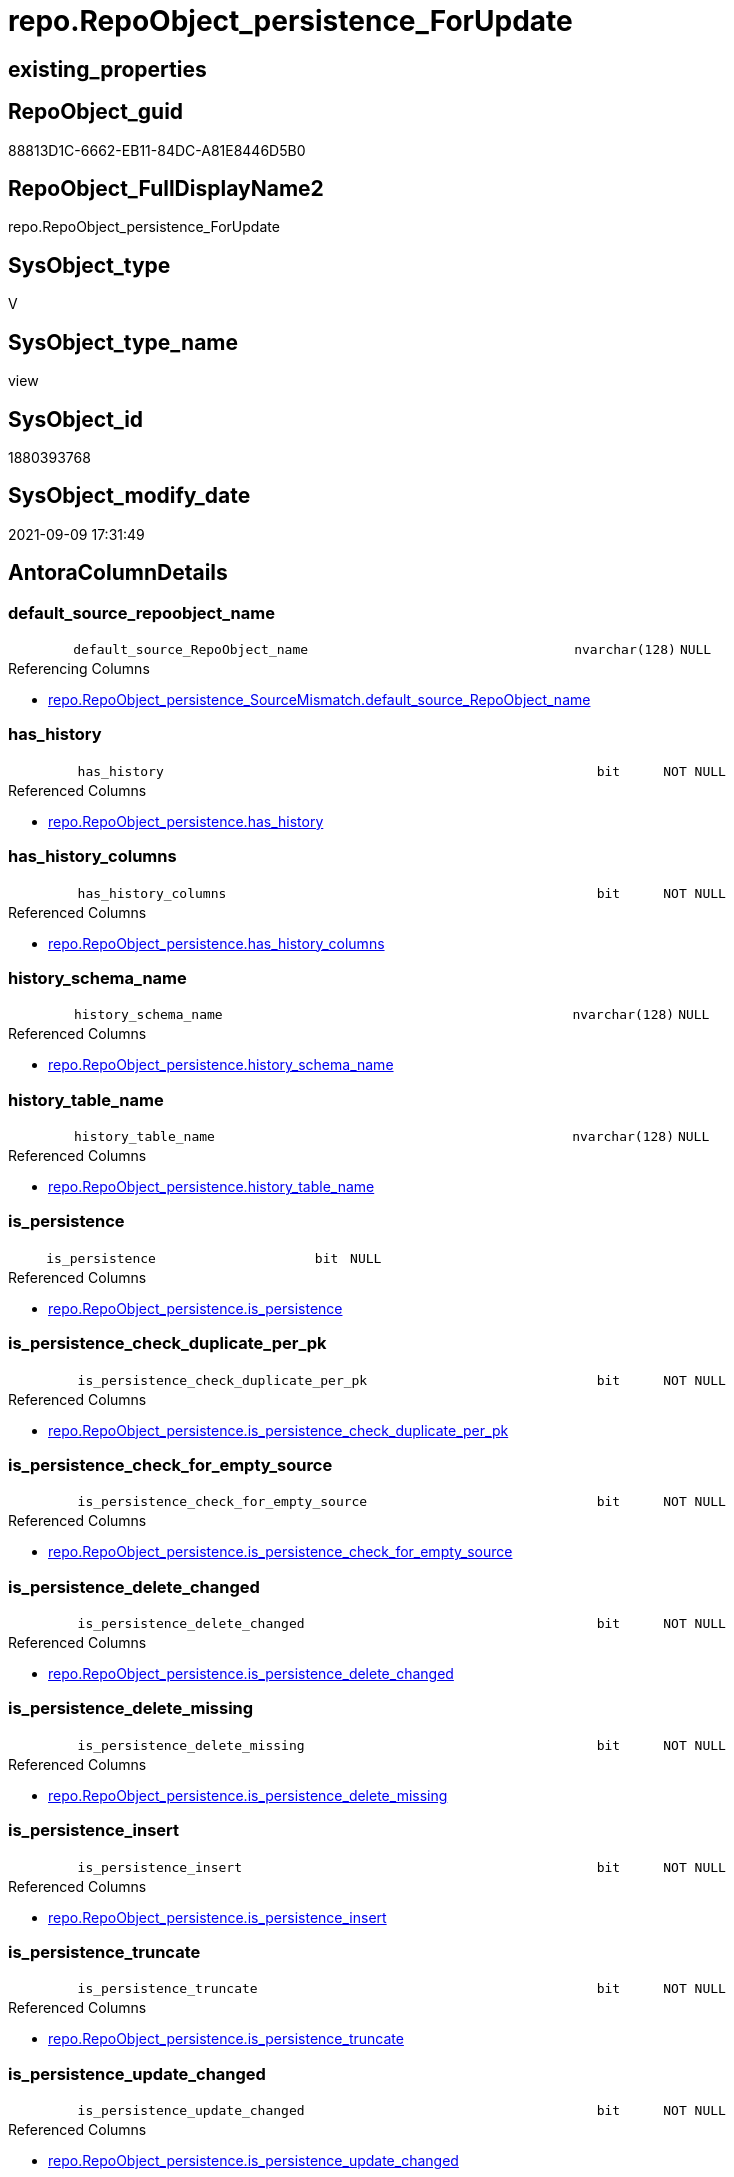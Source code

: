 // tag::HeaderFullDisplayName[]
= repo.RepoObject_persistence_ForUpdate
// end::HeaderFullDisplayName[]

== existing_properties

// tag::existing_properties[]
:ExistsProperty--antorareferencedlist:
:ExistsProperty--antorareferencinglist:
:ExistsProperty--is_repo_managed:
:ExistsProperty--is_ssas:
:ExistsProperty--referencedobjectlist:
:ExistsProperty--sql_modules_definition:
:ExistsProperty--FK:
:ExistsProperty--AntoraIndexList:
:ExistsProperty--Columns:
// end::existing_properties[]

== RepoObject_guid

// tag::RepoObject_guid[]
88813D1C-6662-EB11-84DC-A81E8446D5B0
// end::RepoObject_guid[]

== RepoObject_FullDisplayName2

// tag::RepoObject_FullDisplayName2[]
repo.RepoObject_persistence_ForUpdate
// end::RepoObject_FullDisplayName2[]

== SysObject_type

// tag::SysObject_type[]
V 
// end::SysObject_type[]

== SysObject_type_name

// tag::SysObject_type_name[]
view
// end::SysObject_type_name[]

== SysObject_id

// tag::SysObject_id[]
1880393768
// end::SysObject_id[]

== SysObject_modify_date

// tag::SysObject_modify_date[]
2021-09-09 17:31:49
// end::SysObject_modify_date[]

== AntoraColumnDetails

// tag::AntoraColumnDetails[]
[#column-default_source_repoobject_name]
=== default_source_repoobject_name

[cols="d,8m,m,m,m,d"]
|===
|
|default_source_RepoObject_name
|nvarchar(128)
|NULL
|
|
|===

.Referencing Columns
--
* xref:repo.repoobject_persistence_sourcemismatch.adoc#column-default_source_repoobject_name[+repo.RepoObject_persistence_SourceMismatch.default_source_RepoObject_name+]
--


[#column-has_history]
=== has_history

[cols="d,8m,m,m,m,d"]
|===
|
|has_history
|bit
|NOT NULL
|
|
|===

.Referenced Columns
--
* xref:repo.repoobject_persistence.adoc#column-has_history[+repo.RepoObject_persistence.has_history+]
--


[#column-has_history_columns]
=== has_history_columns

[cols="d,8m,m,m,m,d"]
|===
|
|has_history_columns
|bit
|NOT NULL
|
|
|===

.Referenced Columns
--
* xref:repo.repoobject_persistence.adoc#column-has_history_columns[+repo.RepoObject_persistence.has_history_columns+]
--


[#column-history_schema_name]
=== history_schema_name

[cols="d,8m,m,m,m,d"]
|===
|
|history_schema_name
|nvarchar(128)
|NULL
|
|
|===

.Referenced Columns
--
* xref:repo.repoobject_persistence.adoc#column-history_schema_name[+repo.RepoObject_persistence.history_schema_name+]
--


[#column-history_table_name]
=== history_table_name

[cols="d,8m,m,m,m,d"]
|===
|
|history_table_name
|nvarchar(128)
|NULL
|
|
|===

.Referenced Columns
--
* xref:repo.repoobject_persistence.adoc#column-history_table_name[+repo.RepoObject_persistence.history_table_name+]
--


[#column-is_persistence]
=== is_persistence

[cols="d,8m,m,m,m,d"]
|===
|
|is_persistence
|bit
|NULL
|
|
|===

.Referenced Columns
--
* xref:repo.repoobject_persistence.adoc#column-is_persistence[+repo.RepoObject_persistence.is_persistence+]
--


[#column-is_persistence_check_duplicate_per_pk]
=== is_persistence_check_duplicate_per_pk

[cols="d,8m,m,m,m,d"]
|===
|
|is_persistence_check_duplicate_per_pk
|bit
|NOT NULL
|
|
|===

.Referenced Columns
--
* xref:repo.repoobject_persistence.adoc#column-is_persistence_check_duplicate_per_pk[+repo.RepoObject_persistence.is_persistence_check_duplicate_per_pk+]
--


[#column-is_persistence_check_for_empty_source]
=== is_persistence_check_for_empty_source

[cols="d,8m,m,m,m,d"]
|===
|
|is_persistence_check_for_empty_source
|bit
|NOT NULL
|
|
|===

.Referenced Columns
--
* xref:repo.repoobject_persistence.adoc#column-is_persistence_check_for_empty_source[+repo.RepoObject_persistence.is_persistence_check_for_empty_source+]
--


[#column-is_persistence_delete_changed]
=== is_persistence_delete_changed

[cols="d,8m,m,m,m,d"]
|===
|
|is_persistence_delete_changed
|bit
|NOT NULL
|
|
|===

.Referenced Columns
--
* xref:repo.repoobject_persistence.adoc#column-is_persistence_delete_changed[+repo.RepoObject_persistence.is_persistence_delete_changed+]
--


[#column-is_persistence_delete_missing]
=== is_persistence_delete_missing

[cols="d,8m,m,m,m,d"]
|===
|
|is_persistence_delete_missing
|bit
|NOT NULL
|
|
|===

.Referenced Columns
--
* xref:repo.repoobject_persistence.adoc#column-is_persistence_delete_missing[+repo.RepoObject_persistence.is_persistence_delete_missing+]
--


[#column-is_persistence_insert]
=== is_persistence_insert

[cols="d,8m,m,m,m,d"]
|===
|
|is_persistence_insert
|bit
|NOT NULL
|
|
|===

.Referenced Columns
--
* xref:repo.repoobject_persistence.adoc#column-is_persistence_insert[+repo.RepoObject_persistence.is_persistence_insert+]
--


[#column-is_persistence_truncate]
=== is_persistence_truncate

[cols="d,8m,m,m,m,d"]
|===
|
|is_persistence_truncate
|bit
|NOT NULL
|
|
|===

.Referenced Columns
--
* xref:repo.repoobject_persistence.adoc#column-is_persistence_truncate[+repo.RepoObject_persistence.is_persistence_truncate+]
--


[#column-is_persistence_update_changed]
=== is_persistence_update_changed

[cols="d,8m,m,m,m,d"]
|===
|
|is_persistence_update_changed
|bit
|NOT NULL
|
|
|===

.Referenced Columns
--
* xref:repo.repoobject_persistence.adoc#column-is_persistence_update_changed[+repo.RepoObject_persistence.is_persistence_update_changed+]
--


[#column-source_repoobject_guid]
=== source_repoobject_guid

[cols="d,8m,m,m,m,d"]
|===
|
|source_RepoObject_guid
|uniqueidentifier
|NULL
|
|
|===

.Referenced Columns
--
* xref:repo.repoobject_persistence.adoc#column-source_repoobject_guid[+repo.RepoObject_persistence.source_RepoObject_guid+]
--

.Referencing Columns
--
* xref:repo.repoobject_persistence_sourcemismatch.adoc#column-source_repoobject_guid[+repo.RepoObject_persistence_SourceMismatch.source_RepoObject_guid+]
--


[#column-source_repoobject_name]
=== source_repoobject_name

[cols="d,8m,m,m,m,d"]
|===
|
|source_RepoObject_name
|nvarchar(128)
|NULL
|
|
|===

.Referenced Columns
--
* xref:repo.repoobject_persistence.adoc#column-source_repoobject_name[+repo.RepoObject_persistence.source_RepoObject_name+]
--

.Referencing Columns
--
* xref:repo.repoobject_persistence_sourcemismatch.adoc#column-source_repoobject_name[+repo.RepoObject_persistence_SourceMismatch.source_RepoObject_name+]
--


[#column-target_name]
=== target_name

[cols="d,8m,m,m,m,d"]
|===
|
|target_name
|nvarchar(128)
|NOT NULL
|
|
|===

.Referenced Columns
--
* xref:repo.repoobject.adoc#column-repoobject_name[+repo.RepoObject.RepoObject_name+]
--

.Referencing Columns
--
* xref:repo.repoobject_persistence_sourcemismatch.adoc#column-target_name[+repo.RepoObject_persistence_SourceMismatch.target_name+]
--


[#column-target_repoobject_fullname]
=== target_repoobject_fullname

[cols="d,8m,m,m,m,d"]
|===
|
|target_RepoObject_fullname
|nvarchar(261)
|NOT NULL
|
|
|===

.Description
--
(concat('[',[RepoObject_schema_name],'].[',[RepoObject_name],']'))
--
{empty} +

.Referenced Columns
--
* xref:repo.repoobject.adoc#column-repoobject_fullname[+repo.RepoObject.RepoObject_fullname+]
--


[#column-target_repoobject_fullname2]
=== target_repoobject_fullname2

[cols="d,8m,m,m,m,d"]
|===
|
|target_RepoObject_fullname2
|nvarchar(257)
|NOT NULL
|
|
|===

.Description
--
(concat([RepoObject_schema_name],'.',[RepoObject_name]))
--
{empty} +

.Referenced Columns
--
* xref:repo.repoobject.adoc#column-repoobject_fullname2[+repo.RepoObject.RepoObject_fullname2+]
--

.Referencing Columns
--
* xref:repo.repoobject_persistence_sourcemismatch.adoc#column-target_repoobject_fullname2[+repo.RepoObject_persistence_SourceMismatch.target_RepoObject_fullname2+]
--


[#column-target_repoobject_guid]
=== target_repoobject_guid

[cols="d,8m,m,m,m,d"]
|===
|
|target_RepoObject_guid
|uniqueidentifier
|NOT NULL
|
|
|===

.Referenced Columns
--
* xref:repo.repoobject_persistence.adoc#column-target_repoobject_guid[+repo.RepoObject_persistence.target_RepoObject_guid+]
--

.Referencing Columns
--
* xref:repo.repoobject_persistence_sourcemismatch.adoc#column-target_repoobject_guid[+repo.RepoObject_persistence_SourceMismatch.target_RepoObject_guid+]
--


[#column-target_schema]
=== target_schema

[cols="d,8m,m,m,m,d"]
|===
|
|target_schema
|nvarchar(128)
|NOT NULL
|
|
|===

.Referenced Columns
--
* xref:repo.repoobject.adoc#column-repoobject_schema_name[+repo.RepoObject.RepoObject_schema_name+]
--

.Referencing Columns
--
* xref:repo.repoobject_persistence_sourcemismatch.adoc#column-target_schema[+repo.RepoObject_persistence_SourceMismatch.target_schema+]
--


[#column-temporal_type]
=== temporal_type

[cols="d,8m,m,m,m,d"]
|===
|
|temporal_type
|tinyint
|NULL
|
|
|===

.Description
--
(CONVERT([tinyint],case [has_history] when (1) then (2) else (0) end))
--
{empty} +

.Referenced Columns
--
* xref:repo.repoobject_persistence.adoc#column-temporal_type[+repo.RepoObject_persistence.temporal_type+]
--


// end::AntoraColumnDetails[]

== AntoraMeasureDetails

// tag::AntoraMeasureDetails[]

// end::AntoraMeasureDetails[]

== AntoraPkColumnTableRows

// tag::AntoraPkColumnTableRows[]





















// end::AntoraPkColumnTableRows[]

== AntoraNonPkColumnTableRows

// tag::AntoraNonPkColumnTableRows[]
|
|<<column-default_source_repoobject_name>>
|nvarchar(128)
|NULL
|
|

|
|<<column-has_history>>
|bit
|NOT NULL
|
|

|
|<<column-has_history_columns>>
|bit
|NOT NULL
|
|

|
|<<column-history_schema_name>>
|nvarchar(128)
|NULL
|
|

|
|<<column-history_table_name>>
|nvarchar(128)
|NULL
|
|

|
|<<column-is_persistence>>
|bit
|NULL
|
|

|
|<<column-is_persistence_check_duplicate_per_pk>>
|bit
|NOT NULL
|
|

|
|<<column-is_persistence_check_for_empty_source>>
|bit
|NOT NULL
|
|

|
|<<column-is_persistence_delete_changed>>
|bit
|NOT NULL
|
|

|
|<<column-is_persistence_delete_missing>>
|bit
|NOT NULL
|
|

|
|<<column-is_persistence_insert>>
|bit
|NOT NULL
|
|

|
|<<column-is_persistence_truncate>>
|bit
|NOT NULL
|
|

|
|<<column-is_persistence_update_changed>>
|bit
|NOT NULL
|
|

|
|<<column-source_repoobject_guid>>
|uniqueidentifier
|NULL
|
|

|
|<<column-source_repoobject_name>>
|nvarchar(128)
|NULL
|
|

|
|<<column-target_name>>
|nvarchar(128)
|NOT NULL
|
|

|
|<<column-target_repoobject_fullname>>
|nvarchar(261)
|NOT NULL
|
|

|
|<<column-target_repoobject_fullname2>>
|nvarchar(257)
|NOT NULL
|
|

|
|<<column-target_repoobject_guid>>
|uniqueidentifier
|NOT NULL
|
|

|
|<<column-target_schema>>
|nvarchar(128)
|NOT NULL
|
|

|
|<<column-temporal_type>>
|tinyint
|NULL
|
|

// end::AntoraNonPkColumnTableRows[]

== AntoraIndexList

// tag::AntoraIndexList[]

[#index-idx_repoobject_persistence_forupdate2x_1]
=== idx_repoobject_persistence_forupdate++__++1

* IndexSemanticGroup: xref:other/indexsemanticgroup.adoc#openingbracketnoblankgroupclosingbracket[no_group]
+
--
* <<column-target_schema>>; nvarchar(128)
* <<column-target_name>>; nvarchar(128)
--
* PK, Unique, Real: 0, 0, 0


[#index-idx_repoobject_persistence_forupdate2x_2]
=== idx_repoobject_persistence_forupdate++__++2

* IndexSemanticGroup: xref:other/indexsemanticgroup.adoc#openingbracketnoblankgroupclosingbracket[no_group]
+
--
* <<column-target_RepoObject_guid>>; uniqueidentifier
--
* PK, Unique, Real: 0, 0, 0

// end::AntoraIndexList[]

== AntoraParameterList

// tag::AntoraParameterList[]

// end::AntoraParameterList[]

== Other tags

source: property.RepoObjectProperty_cross As rop_cross


=== additional_reference_csv

// tag::additional_reference_csv[]

// end::additional_reference_csv[]


=== AdocUspSteps

// tag::adocuspsteps[]

// end::adocuspsteps[]


=== AntoraReferencedList

// tag::antorareferencedlist[]
* xref:repo.repoobject.adoc[]
* xref:repo.repoobject_persistence.adoc[]
// end::antorareferencedlist[]


=== AntoraReferencingList

// tag::antorareferencinglist[]
* xref:repo.repoobject_persistence_sourcemismatch.adoc[]
// end::antorareferencinglist[]


=== Description

// tag::description[]

// end::description[]


=== exampleUsage

// tag::exampleusage[]

// end::exampleusage[]


=== exampleUsage_2

// tag::exampleusage_2[]

// end::exampleusage_2[]


=== exampleUsage_3

// tag::exampleusage_3[]

// end::exampleusage_3[]


=== exampleUsage_4

// tag::exampleusage_4[]

// end::exampleusage_4[]


=== exampleUsage_5

// tag::exampleusage_5[]

// end::exampleusage_5[]


=== exampleWrong_Usage

// tag::examplewrong_usage[]

// end::examplewrong_usage[]


=== has_execution_plan_issue

// tag::has_execution_plan_issue[]

// end::has_execution_plan_issue[]


=== has_get_referenced_issue

// tag::has_get_referenced_issue[]

// end::has_get_referenced_issue[]


=== has_history

// tag::has_history[]

// end::has_history[]


=== has_history_columns

// tag::has_history_columns[]

// end::has_history_columns[]


=== InheritanceType

// tag::inheritancetype[]

// end::inheritancetype[]


=== is_persistence

// tag::is_persistence[]

// end::is_persistence[]


=== is_persistence_check_duplicate_per_pk

// tag::is_persistence_check_duplicate_per_pk[]

// end::is_persistence_check_duplicate_per_pk[]


=== is_persistence_check_for_empty_source

// tag::is_persistence_check_for_empty_source[]

// end::is_persistence_check_for_empty_source[]


=== is_persistence_delete_changed

// tag::is_persistence_delete_changed[]

// end::is_persistence_delete_changed[]


=== is_persistence_delete_missing

// tag::is_persistence_delete_missing[]

// end::is_persistence_delete_missing[]


=== is_persistence_insert

// tag::is_persistence_insert[]

// end::is_persistence_insert[]


=== is_persistence_truncate

// tag::is_persistence_truncate[]

// end::is_persistence_truncate[]


=== is_persistence_update_changed

// tag::is_persistence_update_changed[]

// end::is_persistence_update_changed[]


=== is_repo_managed

// tag::is_repo_managed[]
0
// end::is_repo_managed[]


=== is_ssas

// tag::is_ssas[]
0
// end::is_ssas[]


=== microsoft_database_tools_support

// tag::microsoft_database_tools_support[]

// end::microsoft_database_tools_support[]


=== MS_Description

// tag::ms_description[]

// end::ms_description[]


=== persistence_source_RepoObject_fullname

// tag::persistence_source_repoobject_fullname[]

// end::persistence_source_repoobject_fullname[]


=== persistence_source_RepoObject_fullname2

// tag::persistence_source_repoobject_fullname2[]

// end::persistence_source_repoobject_fullname2[]


=== persistence_source_RepoObject_guid

// tag::persistence_source_repoobject_guid[]

// end::persistence_source_repoobject_guid[]


=== persistence_source_RepoObject_xref

// tag::persistence_source_repoobject_xref[]

// end::persistence_source_repoobject_xref[]


=== pk_index_guid

// tag::pk_index_guid[]

// end::pk_index_guid[]


=== pk_IndexPatternColumnDatatype

// tag::pk_indexpatterncolumndatatype[]

// end::pk_indexpatterncolumndatatype[]


=== pk_IndexPatternColumnName

// tag::pk_indexpatterncolumnname[]

// end::pk_indexpatterncolumnname[]


=== pk_IndexSemanticGroup

// tag::pk_indexsemanticgroup[]

// end::pk_indexsemanticgroup[]


=== ReferencedObjectList

// tag::referencedobjectlist[]
* [repo].[RepoObject]
* [repo].[RepoObject_persistence]
// end::referencedobjectlist[]


=== usp_persistence_RepoObject_guid

// tag::usp_persistence_repoobject_guid[]

// end::usp_persistence_repoobject_guid[]


=== UspExamples

// tag::uspexamples[]

// end::uspexamples[]


=== uspgenerator_usp_id

// tag::uspgenerator_usp_id[]

// end::uspgenerator_usp_id[]


=== UspParameters

// tag::uspparameters[]

// end::uspparameters[]

== Boolean Attributes

source: property.RepoObjectProperty WHERE property_int = 1

// tag::boolean_attributes[]

// end::boolean_attributes[]

== sql_modules_definition

// tag::sql_modules_definition[]
[%collapsible]
=======
[source,sql]
----

/*
Added some lookup columns [repo].[RepoObject_persistence]
to simplify data entry in the frontend
*/
CREATE View repo.RepoObject_persistence_ForUpdate
As
Select
    ro_p.target_RepoObject_guid
  , target_RepoObject_fullname     = ro.RepoObject_fullname
  , target_RepoObject_fullname2    = ro.RepoObject_fullname2
  , target_name                    = ro.RepoObject_name
  , target_schema                  = ro.RepoObject_schema_name
  , ro_p.has_history
  , ro_p.has_history_columns
  , ro_p.history_schema_name
  , ro_p.history_table_name
  , ro_p.is_persistence_check_duplicate_per_pk
  , ro_p.is_persistence_check_for_empty_source
  , ro_p.is_persistence_delete_changed
  , ro_p.is_persistence_delete_missing
  , ro_p.is_persistence_insert
  , ro_p.is_persistence_truncate
  , ro_p.is_persistence_update_changed
  , ro_p.source_RepoObject_guid
  , ro_p.is_persistence
  , ro_p.temporal_type
  , ro_p.source_RepoObject_name
  , default_source_RepoObject_name = Iif(Right(ro.RepoObject_name, 2) = '_T'
                                         , Left(ro.RepoObject_name, Len ( ro.RepoObject_name ) - 2)
                                         , Null)
From
    repo.RepoObject_persistence As ro_p
    Inner Join
        repo.RepoObject         As ro
            On
            ro.RepoObject_guid = ro_p.target_RepoObject_guid

----
=======
// end::sql_modules_definition[]



